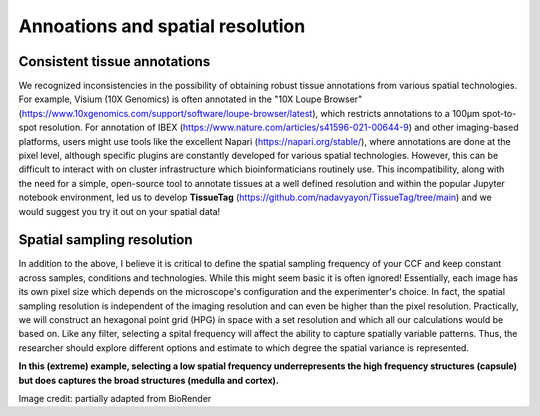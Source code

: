 Annoations and spatial resolution
==================

Consistent tissue annotations
------------ 
We recognized inconsistencies in the possibility of obtaining robust tissue annotations from various spatial technologies. For example, Visium (10X Genomics) is often annotated in the "10X Loupe Browser" (https://www.10xgenomics.com/support/software/loupe-browser/latest), which restricts annotations to a 100µm spot-to-spot resolution. For annotation of IBEX (https://www.nature.com/articles/s41596-021-00644-9) and other imaging-based platforms, users might use tools like the excellent Napari (https://napari.org/stable/), where annotations are done at the pixel level, although specific plugins are constantly developed for various spatial technologies. However, this can be difficult to interact with on cluster infrastructure which bioinformaticians routinely use. This incompatibility, along with the need for a simple, open-source tool to annotate tissues at a well defined resolution and within the popular Jupyter notebook environment, led us to develop **TissueTag** (https://github.com/nadavyayon/TissueTag/tree/main) and we would suggest you try it out on your spatial data!


Spatial sampling resolution
---------------
In addition to the above, I believe it is critical to define the spatial sampling frequency of your CCF and keep constant across samples, conditions and technologies. While this might seem basic it is often ignored! Essentially, each image has its own pixel size which depends on the microscope's configuration and the experimenter's choice. In fact, the spatial sampling resolution is independent of the imaging resolution and can even be higher than the pixel resolution. Practically, we will construct an hexagonal point grid (HPG) in space with a set resolution and which all our calculations would be based on. Like any filter, selecting a spital frequency will affect the ability to capture spatially variable patterns. Thus, the researcher should explore different options and estimate to which degree the spatial variance is represented. 

**In this (extreme) example, selecting a low spatial frequency underrepresents the high frequency structures (capsule) but does captures the broad structures (medulla and cortex).**

.. image:: images/0_4_ED4_figure_Organ_Axis_equations_v2_grid_low.jpg
   :width: 60%

Image credit: partially adapted from BioRender
